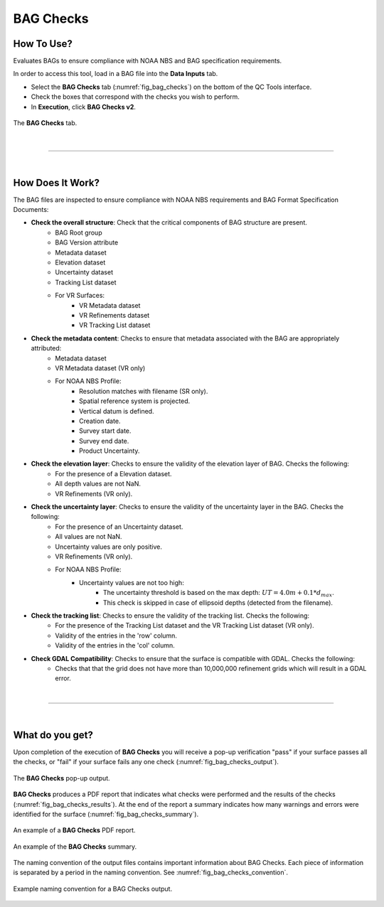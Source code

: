 .. _survey-bag-checks:

BAG Checks
----------

.. index::
    single: bag checks

How To Use?
^^^^^^^^^^^    
    
Evaluates BAGs to ensure compliance with NOAA NBS and BAG specification requirements.

In order to access this tool, load in a BAG file into the **Data Inputs** tab.

* Select the **BAG Checks** tab (:numref:`fig_bag_checks`) on the bottom of the QC Tools interface.

* Check the boxes that correspond with the checks you wish to perform.

* In **Execution**, click **BAG Checks v2**.

.. _fig_bag_checks:
.. figure:: _static/bag_checks_interface.png
    :width: 700px
    :align: center
    :alt: fliers tab
    :figclass: align-center

    The **BAG Checks** tab.

|

-----------------------------------------------------------

|

How Does It Work?
^^^^^^^^^^^^^^^^^

The BAG files are inspected to ensure compliance with NOAA NBS requirements and BAG Format Specification Documents:

* **Check the overall structure**: Check that the critical components of BAG structure are present.
   * BAG Root group
   * BAG Version attribute
   * Metadata dataset
   * Elevation dataset
   * Uncertainty dataset
   * Tracking List dataset
   * For VR Surfaces:
      * VR Metadata dataset
      * VR Refinements dataset
      * VR Tracking List dataset

* **Check the metadata content**: Checks to ensure that metadata associated with the BAG are appropriately attributed:
   * Metadata dataset
   * VR Metadata dataset (VR only)
   * For NOAA NBS Profile:
      * Resolution matches with filename (SR only).
      * Spatial reference system is projected.
      * Vertical datum is defined.
      * Creation date.
      * Survey start date.
      * Survey end date.
      * Product Uncertainty.

* **Check the elevation layer**: Checks to ensure the validity of the elevation layer of BAG. Checks the following:
   * For the presence of a Elevation dataset.
   * All depth values are not NaN.
   * VR Refinements (VR only).

* **Check the uncertainty layer**: Checks to ensure the validity of the uncertainty layer in the BAG. Checks the following:
   * For the presence of an Uncertainty dataset.
   * All values are not NaN.
   * Uncertainty values are only positive.
   * VR Refinements (VR only).
   * For NOAA NBS Profile:
      * Uncertainty values are not too high:
         * The uncertainty threshold is based on the max depth: :math:`UT = 4.0m + 0.1 * d _{max}`.
         * This check is skipped in case of ellipsoid depths (detected from the filename).

* **Check the tracking list**: Checks to ensure the validity of the tracking list. Checks the following:
   * For the presence of the Tracking List dataset and the VR Tracking List dataset (VR only).
   * Validity of the entries in the 'row' column.
   * Validity of the entries in the 'col' column.

* **Check GDAL Compatibility**: Checks to ensure that the surface is compatible with GDAL. Checks the following:
   * Checks that that the grid does not have more than 10,000,000 refinement grids which will result in a GDAL error.

|

-----------------------------------------------------------

|

What do you get?
^^^^^^^^^^^^^^^^^

Upon completion of the execution of **BAG Checks** you will receive a pop-up verification "pass" if your surface passes all the checks, or "fail" if your surface fails any one check (:numref:`fig_bag_checks_output`).

.. _fig_bag_checks_output:
.. figure:: _static/bag_checks_output.png
    :width: 450px
    :align: center
    :alt: fliers tab
    :figclass: align-center

    The **BAG Checks** pop-up output.

**BAG Checks** produces a PDF report that indicates what checks were performed and the results of the checks (:numref:`fig_bag_checks_results`). At the end of the report a summary indicates how many warnings and errors were identified for the surface (:numref:`fig_bag_checks_summary`).

.. _fig_bag_checks_results:
.. figure:: _static/bag_checks_results.png
    :width: 400px
    :align: center
    :alt: fliers tab
    :figclass: align-center

    An example of a **BAG Checks** PDF report.

.. _fig_bag_checks_summary:
.. figure:: _static/bag_checks_summary.png
    :width: 300px
    :align: center
    :alt: fliers tab
    :figclass: align-center

    An example of the **BAG Checks** summary.
	
The naming convention of the output files contains important information about BAG Checks.
Each piece of information is separated by a period in the naming convention. See :numref:`fig_bag_checks_convention`.

.. _fig_bag_checks_convention:
.. figure:: _static/bag_checks_convention.png
    :width: 800px
    :align: center
    :alt: naming convention of output file for bag checks
    :figclass: align-center

    Example naming convention for a BAG Checks output.
